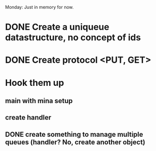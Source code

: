 Monday: Just in memory for now.
* DONE Create a uniqueue datastructure, no concept of ids 
* DONE Create protocol <PUT, GET>
* Hook them up
** main with mina setup
** create handler
** DONE create something to manage multiple queues (handler? No, create another object)
